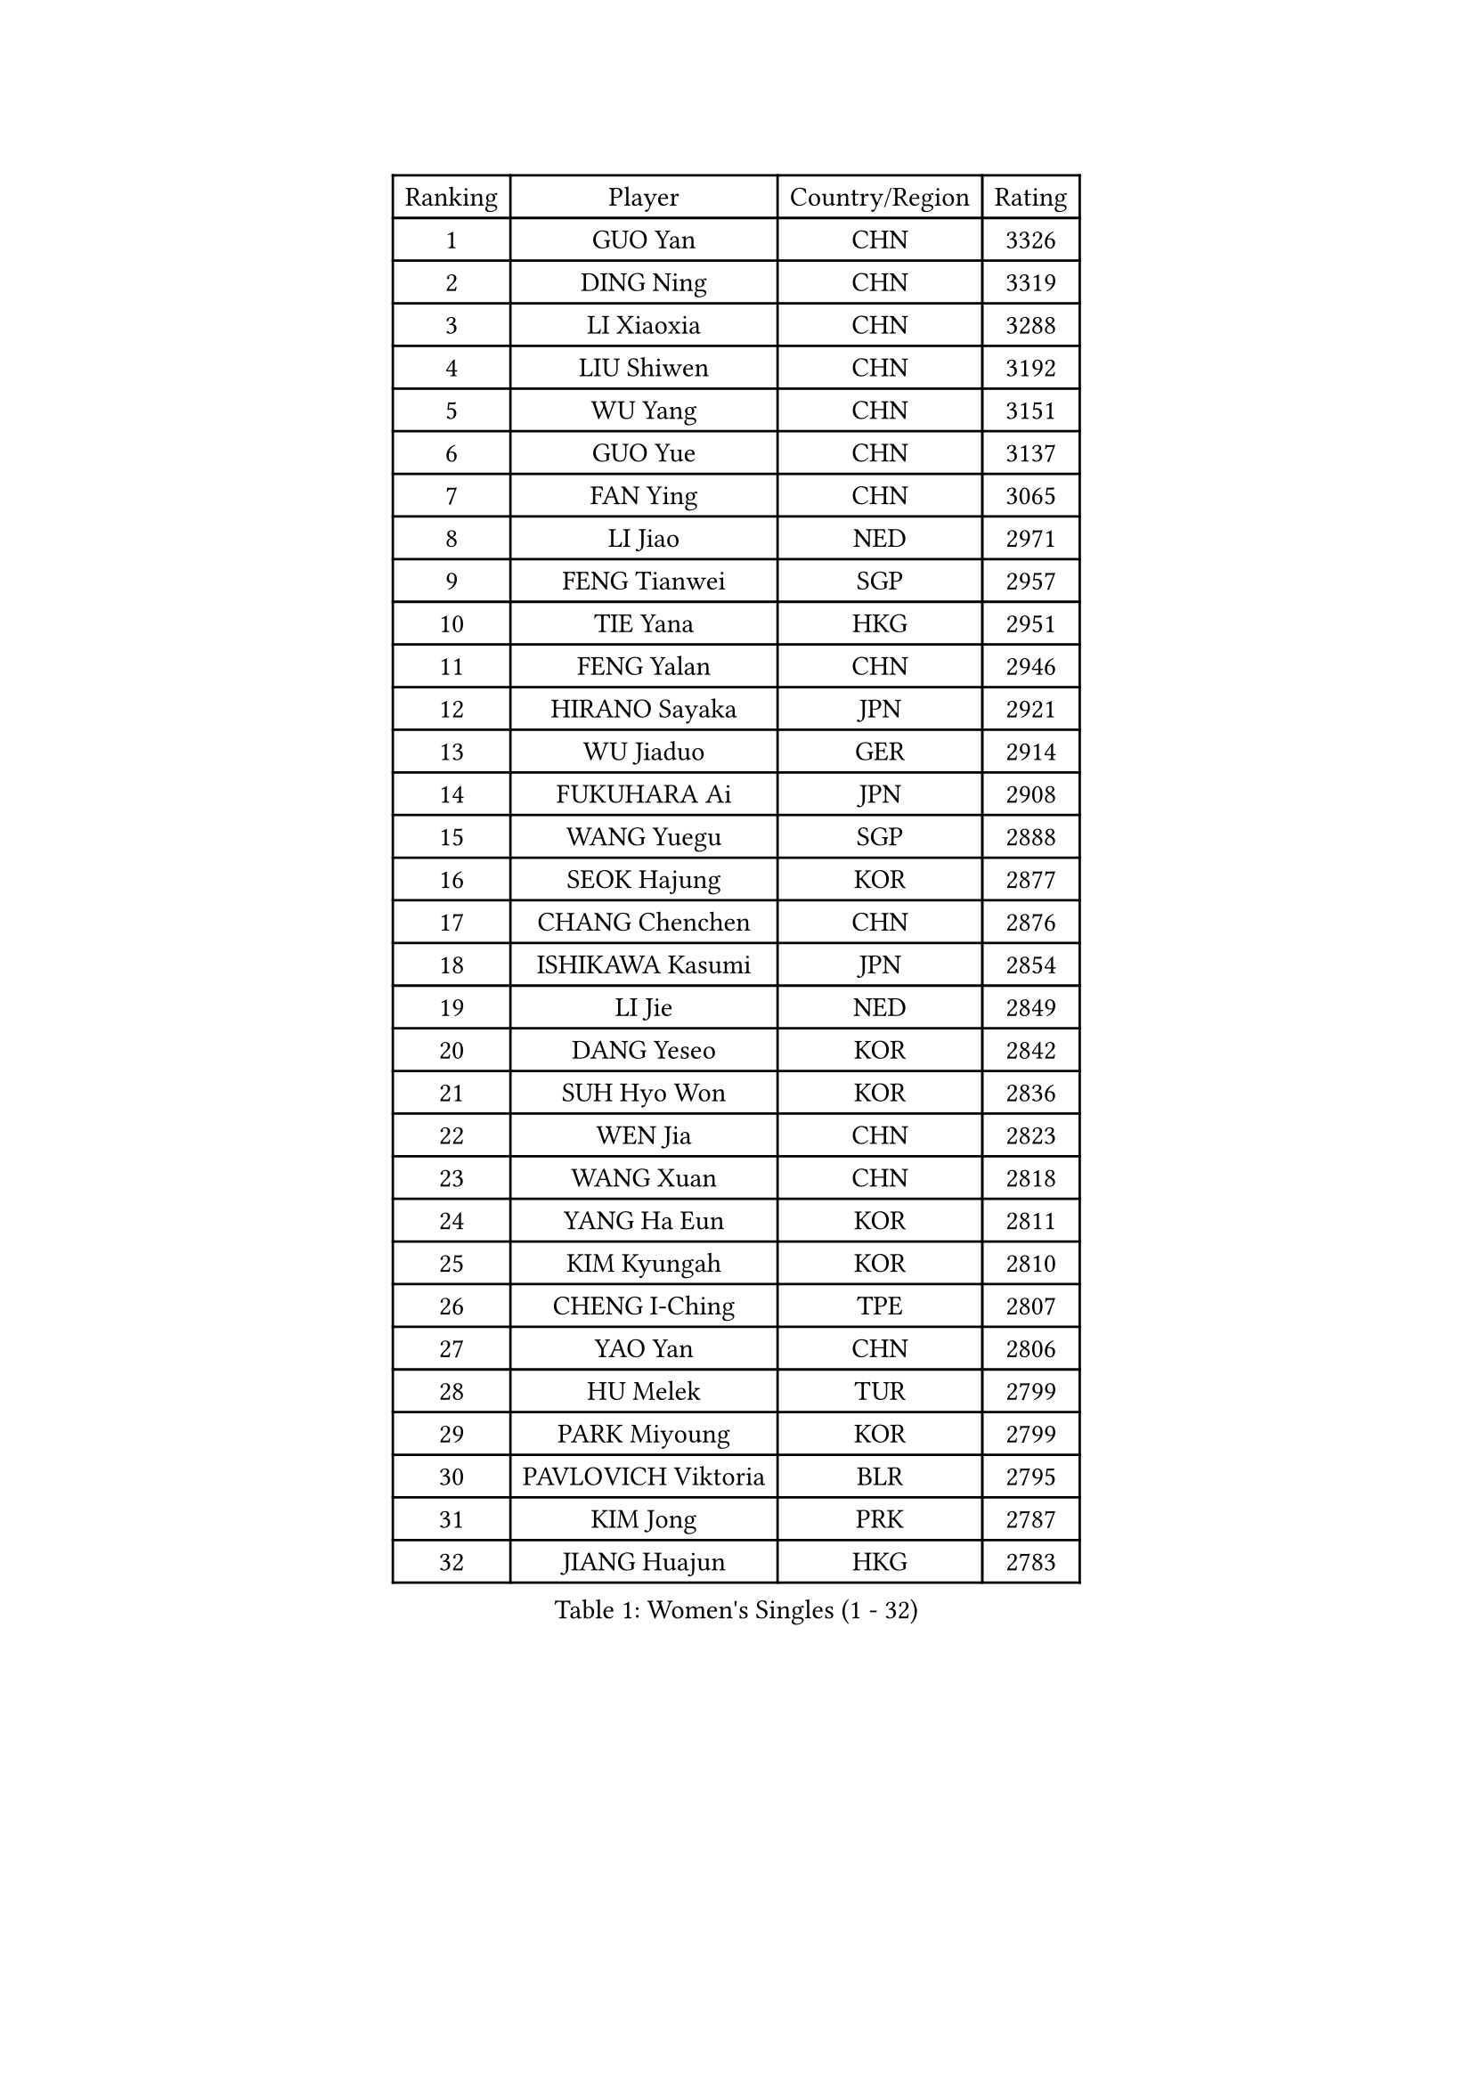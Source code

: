 
#set text(font: ("Courier New", "NSimSun"))
#figure(
  caption: "Women's Singles (1 - 32)",
    table(
      columns: 4,
      [Ranking], [Player], [Country/Region], [Rating],
      [1], [GUO Yan], [CHN], [3326],
      [2], [DING Ning], [CHN], [3319],
      [3], [LI Xiaoxia], [CHN], [3288],
      [4], [LIU Shiwen], [CHN], [3192],
      [5], [WU Yang], [CHN], [3151],
      [6], [GUO Yue], [CHN], [3137],
      [7], [FAN Ying], [CHN], [3065],
      [8], [LI Jiao], [NED], [2971],
      [9], [FENG Tianwei], [SGP], [2957],
      [10], [TIE Yana], [HKG], [2951],
      [11], [FENG Yalan], [CHN], [2946],
      [12], [HIRANO Sayaka], [JPN], [2921],
      [13], [WU Jiaduo], [GER], [2914],
      [14], [FUKUHARA Ai], [JPN], [2908],
      [15], [WANG Yuegu], [SGP], [2888],
      [16], [SEOK Hajung], [KOR], [2877],
      [17], [CHANG Chenchen], [CHN], [2876],
      [18], [ISHIKAWA Kasumi], [JPN], [2854],
      [19], [LI Jie], [NED], [2849],
      [20], [DANG Yeseo], [KOR], [2842],
      [21], [SUH Hyo Won], [KOR], [2836],
      [22], [WEN Jia], [CHN], [2823],
      [23], [WANG Xuan], [CHN], [2818],
      [24], [YANG Ha Eun], [KOR], [2811],
      [25], [KIM Kyungah], [KOR], [2810],
      [26], [CHENG I-Ching], [TPE], [2807],
      [27], [YAO Yan], [CHN], [2806],
      [28], [HU Melek], [TUR], [2799],
      [29], [PARK Miyoung], [KOR], [2799],
      [30], [PAVLOVICH Viktoria], [BLR], [2795],
      [31], [KIM Jong], [PRK], [2787],
      [32], [JIANG Huajun], [HKG], [2783],
    )
  )#pagebreak()

#set text(font: ("Courier New", "NSimSun"))
#figure(
  caption: "Women's Singles (33 - 64)",
    table(
      columns: 4,
      [Ranking], [Player], [Country/Region], [Rating],
      [33], [#text(gray, "LAU Sui Fei")], [HKG], [2776],
      [34], [LI Jiawei], [SGP], [2774],
      [35], [GAO Jun], [USA], [2773],
      [36], [YU Mengyu], [SGP], [2770],
      [37], [MOON Hyunjung], [KOR], [2754],
      [38], [SHEN Yanfei], [ESP], [2749],
      [39], [LI Qian], [POL], [2745],
      [40], [SCHALL Elke], [GER], [2735],
      [41], [YOON Sunae], [KOR], [2732],
      [42], [ZHU Yuling], [CHN], [2719],
      [43], [LIU Jia], [AUT], [2718],
      [44], [LI Xue], [FRA], [2710],
      [45], [LANG Kristin], [GER], [2695],
      [46], [HUANG Yi-Hua], [TPE], [2690],
      [47], [TIKHOMIROVA Anna], [RUS], [2680],
      [48], [IVANCAN Irene], [GER], [2678],
      [49], [VACENOVSKA Iveta], [CZE], [2668],
      [50], [LEE Eunhee], [KOR], [2662],
      [51], [WAKAMIYA Misako], [JPN], [2647],
      [52], [POTA Georgina], [HUN], [2641],
      [53], [LI Xiaodan], [CHN], [2640],
      [54], [SAMARA Elizabeta], [ROU], [2637],
      [55], [PASKAUSKIENE Ruta], [LTU], [2636],
      [56], [KANG Misoon], [KOR], [2635],
      [57], [FUJII Hiroko], [JPN], [2631],
      [58], [MORIZONO Misaki], [JPN], [2627],
      [59], [PAVLOVICH Veronika], [BLR], [2618],
      [60], [WU Xue], [DOM], [2613],
      [61], [LEE Ho Ching], [HKG], [2608],
      [62], [TODOROVIC Andrea], [SRB], [2607],
      [63], [FEHER Gabriela], [SRB], [2603],
      [64], [SUN Beibei], [SGP], [2597],
    )
  )#pagebreak()

#set text(font: ("Courier New", "NSimSun"))
#figure(
  caption: "Women's Singles (65 - 96)",
    table(
      columns: 4,
      [Ranking], [Player], [Country/Region], [Rating],
      [65], [MIKHAILOVA Polina], [RUS], [2596],
      [66], [RAO Jingwen], [CHN], [2592],
      [67], [#text(gray, "ZHANG Rui")], [HKG], [2588],
      [68], [ISHIGAKI Yuka], [JPN], [2588],
      [69], [WANG Chen], [CHN], [2587],
      [70], [SONG Maeum], [KOR], [2586],
      [71], [ODOROVA Eva], [SVK], [2580],
      [72], [FUKUOKA Haruna], [JPN], [2580],
      [73], [ZHU Fang], [ESP], [2579],
      [74], [NI Xia Lian], [LUX], [2578],
      [75], [STRBIKOVA Renata], [CZE], [2575],
      [76], [FADEEVA Oxana], [RUS], [2573],
      [77], [#text(gray, "LIN Ling")], [HKG], [2564],
      [78], [STEFANOVA Nikoleta], [ITA], [2560],
      [79], [AMBRUS Krisztina], [HUN], [2556],
      [80], [TOTH Krisztina], [HUN], [2556],
      [81], [MONTEIRO DODEAN Daniela], [ROU], [2554],
      [82], [CHOI Moonyoung], [KOR], [2552],
      [83], [KIM Hye Song], [PRK], [2550],
      [84], [LOVAS Petra], [HUN], [2548],
      [85], [BARTHEL Zhenqi], [GER], [2538],
      [86], [TANIOKA Ayuka], [JPN], [2538],
      [87], [ERDELJI Anamaria], [SRB], [2530],
      [88], [SHIM Serom], [KOR], [2523],
      [89], [MISIKONYTE Lina], [LTU], [2522],
      [90], [#text(gray, "HAN Hye Song")], [PRK], [2519],
      [91], [EKHOLM Matilda], [SWE], [2515],
      [92], [BILENKO Tetyana], [UKR], [2512],
      [93], [JIA Jun], [CHN], [2511],
      [94], [SOLJA Amelie], [AUT], [2511],
      [95], [BAKULA Andrea], [CRO], [2498],
      [96], [HE Sirin], [TUR], [2495],
    )
  )#pagebreak()

#set text(font: ("Courier New", "NSimSun"))
#figure(
  caption: "Women's Singles (97 - 128)",
    table(
      columns: 4,
      [Ranking], [Player], [Country/Region], [Rating],
      [97], [SKOV Mie], [DEN], [2495],
      [98], [PESOTSKA Margaryta], [UKR], [2494],
      [99], [GANINA Svetlana], [RUS], [2487],
      [100], [#text(gray, "MATTENET Audrey")], [FRA], [2483],
      [101], [YAMANASHI Yuri], [JPN], [2476],
      [102], [NG Wing Nam], [HKG], [2473],
      [103], [NTOULAKI Ekaterina], [GRE], [2471],
      [104], [LI Qiangbing], [AUT], [2470],
      [105], [PARTYKA Natalia], [POL], [2469],
      [106], [MAEDA Miyu], [JPN], [2457],
      [107], [GRUNDISCH Carole], [FRA], [2439],
      [108], [XIAN Yifang], [FRA], [2431],
      [109], [STEFANSKA Kinga], [POL], [2430],
      [110], [#text(gray, "HIURA Reiko")], [JPN], [2427],
      [111], [CECHOVA Dana], [CZE], [2423],
      [112], [JEON Jihee], [KOR], [2410],
      [113], [MU Zi], [CHN], [2409],
      [114], [XU Jie], [POL], [2404],
      [115], [BOROS Tamara], [CRO], [2401],
      [116], [TIMINA Elena], [NED], [2392],
      [117], [MOON Bosun], [KOR], [2391],
      [118], [RAMIREZ Sara], [ESP], [2385],
      [119], [TAN Wenling], [ITA], [2381],
      [120], [DVORAK Galia], [ESP], [2378],
      [121], [PROKHOROVA Yulia], [RUS], [2376],
      [122], [BALAZOVA Barbora], [SVK], [2373],
      [123], [ZHENG Jiaqi], [USA], [2369],
      [124], [#text(gray, "FUJINUMA Ai")], [JPN], [2366],
      [125], [JEE Minhyung], [AUS], [2361],
      [126], [PARK Seonghye], [KOR], [2358],
      [127], [PERGEL Szandra], [HUN], [2354],
      [128], [GRZYBOWSKA-FRANC Katarzyna], [POL], [2348],
    )
  )